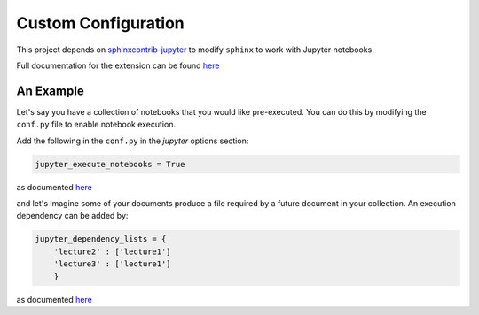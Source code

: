 .. _custom_configuration:

Custom Configuration
====================

This project depends on `sphinxcontrib-jupyter <https://github.com/QuantEcon/sphinxcontrib-jupyter>`__
to modify ``sphinx`` to work with Jupyter notebooks. 

Full documentation for the extension can be found `here <http://sphinxcontrib-jupyter.readthedocs.io/en/latest/?badge=latest>`__

An Example
----------

Let's say you have a collection of notebooks that you would like pre-executed. 
You can do this by modifying the ``conf.py`` file to enable notebook execution. 

Add the following in the ``conf.py`` in the `jupyter` options section:

.. code-block:: python

    jupyter_execute_notebooks = True

as documented `here <https://sphinxcontrib-jupyter.readthedocs.io/en/latest/config-extension-execution.html#jupyter-execute-notebooks>`__

and let's imagine some of your documents produce a file required by a future 
document in your collection. An execution dependency can be added by:

.. code-block:: python

    jupyter_dependency_lists = {
        'lecture2' : ['lecture1']
        'lecture3' : ['lecture1']
        }

as documented `here <https://sphinxcontrib-jupyter.readthedocs.io/en/latest/config-extension-execution.html#jupyter-dependency-lists>`__